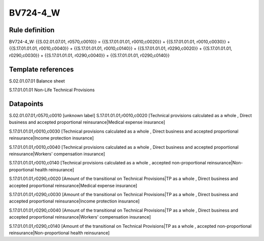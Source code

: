 =========
BV724-4_W
=========

Rule definition
---------------

BV724-4_W: {{S.02.01.07.01, r0570,c0010}} = {{S.17.01.01.01, r0010,c0020}} + {{S.17.01.01.01, r0010,c0030}} + {{S.17.01.01.01, r0010,c0040}} + {{S.17.01.01.01, r0010,c0140}} + {{S.17.01.01.01, r0290,c0020}} + {{S.17.01.01.01, r0290,c0030}} + {{S.17.01.01.01, r0290,c0040}} + {{S.17.01.01.01, r0290,c0140}}


Template references
-------------------

S.02.01.07.01 Balance sheet

S.17.01.01.01 Non-Life Technical Provisions


Datapoints
----------

S.02.01.07.01,r0570,c0010 [unknown label]
S.17.01.01.01,r0010,c0020 [Technical provisions calculated as a whole , Direct business and accepted proportional reinsurance|Medical expense insurance]

S.17.01.01.01,r0010,c0030 [Technical provisions calculated as a whole , Direct business and accepted proportional reinsurance|Income protection insurance]

S.17.01.01.01,r0010,c0040 [Technical provisions calculated as a whole , Direct business and accepted proportional reinsurance|Workers' compensation insurance]

S.17.01.01.01,r0010,c0140 [Technical provisions calculated as a whole , accepted non-proportional reinsurance|Non-proportional health reinsurance]

S.17.01.01.01,r0290,c0020 [Amount of the transitional on Technical Provisions|TP as a whole , Direct business and accepted proportional reinsurance|Medical expense insurance]

S.17.01.01.01,r0290,c0030 [Amount of the transitional on Technical Provisions|TP as a whole , Direct business and accepted proportional reinsurance|Income protection insurance]

S.17.01.01.01,r0290,c0040 [Amount of the transitional on Technical Provisions|TP as a whole , Direct business and accepted proportional reinsurance|Workers' compensation insurance]

S.17.01.01.01,r0290,c0140 [Amount of the transitional on Technical Provisions|TP as a whole , accepted non-proportional reinsurance|Non-proportional health reinsurance]



